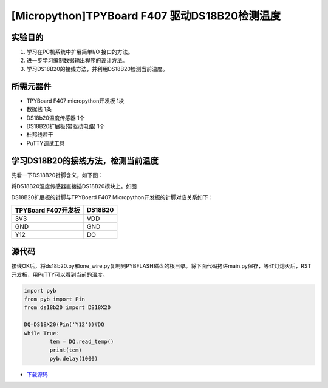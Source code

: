 [Micropython]TPYBoard F407 驱动DS18B20检测温度
================================================

实验目的
----------------

1. 学习在PC机系统中扩展简单I/O 接口的方法。
2. 进一步学习编制数据输出程序的设计方法。  
3. 学习DS18B20的接线方法，并利用DS18B20检测当前温度。

所需元器件
-------------------

- TPYBoard F407 micropython开发板 1块
- 数据线 1条
- DS18b20温度传感器 1个
- DS18B20扩展板(带驱动电路) 1个
- 杜邦线若干
- PuTTY调试工具

.. image:: http://old.tpyboard.com/document/documents/tb407/18b20tem_0.png
   :width: 300px
 
学习DS18B20的接线方法，检测当前温度 
------------------------------------------

先看一下DS18B20针脚含义，如下图：
  
.. image:: http://old.tpyboard.com/ueditor/php/upload/image/20180807/1533630149265037.png

将DS18B20温度传感器直接插DS18B20模块上。如图
  
.. image:: http://old.tpyboard.com/ueditor/php/upload/image/20180807/1533630161901981.png

DS18B20扩展板的针脚与TPYBoard F407 Micropython开发板的针脚对应关系如下：

+------------------------+----------------+
|  TPYBoard F407开发板   |    DS18B20     |
+========================+================+
|     3V3                |      VDD       |
+------------------------+----------------+
|     GND                |      GND       |
+------------------------+----------------+
|     Y12                |      DO        |
+------------------------+----------------+

源代码 
----------------------

接线OK后，将ds18b20.py和one_wire.py复制到PYBFLASH磁盘的根目录。将下面代码拷进main.py保存，等红灯熄灭后，RST开发板，用PuTTY可以看到当前的温度。


.. image:: http://old.tpyboard.com/document/documents/tb407/18b20tem_5.png


.. code-block:: python

	import pyb
	from pyb import Pin
	from ds18b20 import DS18X20

	DQ=DS18X20(Pin('Y12'))#DQ
	while True:
		tem = DQ.read_temp()
		print(tem)
		pyb.delay(1000)


- `下载源码 <http://old.tpyboard.com/document/documents/tb407/18b20tem.rar>`_ 